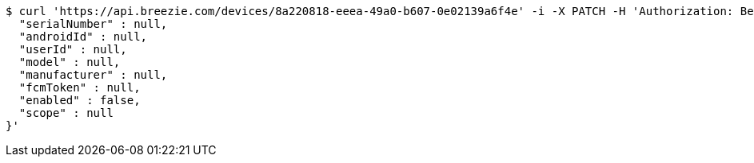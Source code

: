[source,bash]
----
$ curl 'https://api.breezie.com/devices/8a220818-eeea-49a0-b607-0e02139a6f4e' -i -X PATCH -H 'Authorization: Bearer: 0b79bab50daca910b000d4f1a2b675d604257e42' -H 'Content-Type: application/json' -d '{
  "serialNumber" : null,
  "androidId" : null,
  "userId" : null,
  "model" : null,
  "manufacturer" : null,
  "fcmToken" : null,
  "enabled" : false,
  "scope" : null
}'
----